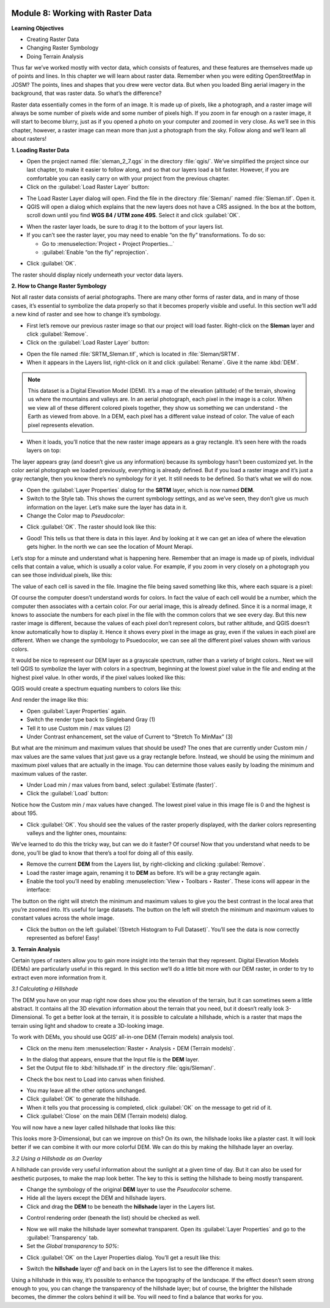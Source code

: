 .. image:: /static/training/beginner/qgis-inasafe/image7.*

..  _working-with-raster-data:

Module 8: Working with Raster Data
==================================

**Learning Objectives**

- Creating Raster Data 
- Changing Raster Symbology
- Doing Terrain Analysis


Thus far we’ve worked mostly with vector data, which consists of features, and
these features are themselves made up of points and lines.  In this chapter we
will learn about raster data.  Remember when you were editing OpenStreetMap in
JOSM? The points, lines and shapes that you drew were vector data. But when you
loaded Bing aerial imagery in the background, that was raster data. So what’s
the difference?

Raster data essentially comes in the form of an image.  It is made up of pixels,
like a photograph, and a raster image will always be some number of pixels wide
and some number of pixels high.  If you zoom in far enough on a raster image, it
will start to become blurry, just as if you opened a photo on your computer and
zoomed in very close.  As we’ll see in this chapter, however, a raster image can
mean more than just a photograph from the sky. Follow along and we’ll learn all
about rasters!

**1. Loading Raster Data**

- Open the project named :file:`sleman_2_7.qgs` in the directory :file:`qgis/`.
  We’ve simplified the project since our last chapter, to make it easier to
  follow along, and so that our layers load a bit faster. However,
  if you are comfortable you can easily carry on with your project from the
  previous chapter.
- Click on the :guilabel:`Load Raster Layer` button:

.. image:: /static/training/beginner/qgis-inasafe/image147.*
   :align: center

- The Load Raster Layer dialog will open.  Find the file in the directory
  :file:`Sleman/` named :file:`Sleman.tif`.  Open it.
- QGIS will open a dialog which explains that the new layers does not have a
  CRS assigned.  In the box at the bottom, scroll down until you find
  **WGS 84 / UTM zone 49S**.  Select it and click :guilabel:`OK`.

.. image:: /static/training/beginner/qgis-inasafe/image148.*
   :align: center

- When the raster layer loads, be sure to drag it to the bottom of your
  layers list.
- If you can’t see the raster layer, you may need to enable “on the fly”
  transformations.  To do so:

  - Go to :menuselection:`Project ‣ Project Properties...`
  - :guilabel:`Enable “on the fly” reprojection`.

.. image:: /static/training/beginner/qgis-inasafe/image149.*
   :align: center

- Click :guilabel:`OK`.

The raster should display nicely underneath your vector data layers.

.. image:: /static/training/beginner/qgis-inasafe/image150.*
   :align: center

**2. How to Change Raster Symbology**

Not all raster data consists of aerial photographs. There are many other
forms of raster data, and in many of those cases,
it’s essential to symbolize the data properly so that it becomes properly
visible and useful.  In this section we’ll add a new kind of raster and see
how to change it’s symbology.

- First let’s remove our previous raster image so that our project will load
  faster.  Right-click on the **Sleman** layer and click :guilabel:`Remove`.
- Click on the :guilabel:`Load Raster Layer` button:

.. image:: /static/training/beginner/qgis-inasafe/image147.*
   :align: center

- Open the file named :file:`SRTM_Sleman.tif`, which is located in
  :file:`Sleman/SRTM`.
- When it appears in the Layers list, right-click on it and click
  :guilabel:`Rename`. Give it the name :kbd:`DEM`.

.. note:: This dataset is a Digital Elevation Model (DEM). It’s a map of the
   elevation (altitude) of the terrain, showing us where the mountains and
   valleys are. In an aerial photograph, each pixel in the image is a color.
   When we view all of these different colored pixels together,
   they show us something we can understand - the Earth as viewed from above.
   In  a DEM, each pixel has a different value instead of color. The value of
   each pixel represents elevation.

- When it loads, you’ll notice that the new raster image appears as a gray
  rectangle. It’s seen here with the roads layers on top:

.. image:: /static/training/beginner/qgis-inasafe/image151.*
   :align: center

The layer appears gray (and doesn’t give us any information) because its
symbology hasn’t been customized yet.  In the color aerial photograph we
loaded previously, everything is already defined.  But if you load a raster
image and it’s just a gray rectangle, then you know there’s no symbology for
it yet. It still needs to be defined. So that’s what we will do now.

- Open the :guilabel:`Layer Properties` dialog for the **SRTM** layer,
  which is now named **DEM**.
- Switch to the Style tab.  This shows the current symbology settings,
  and as we’ve seen, they don’t give us much information on the layer.  Let’s
  make sure the layer has data in it.
- Change the Color map to *Pseudocolor*:

.. image:: /static/training/beginner/qgis-inasafe/image152.*
   :align: center

- Click :guilabel:`OK`.  The raster should look like this:

.. image:: /static/training/beginner/qgis-inasafe/image153.*
   :align: center

- Good! This tells us that there is data in this layer. And by looking at
  it we can get an idea of where the elevation gets higher. In the north we
  can see the location of Mount Merapi.

Let’s stop for a minute and understand what is happening here. Remember
that an image is made up of pixels, individual cells that contain a value,
which is usually a color value.  For example, if you zoom in very closely on
a photograph you can see those individual pixels, like this:

.. image:: /static/training/beginner/qgis-inasafe/image154.*
  :align: center

The value of each cell is saved in the file.  Imagine the file being saved
something like this, where each square is a pixel:

.. image:: /static/training/beginner/qgis-inasafe/image155.*
   :align: center

Of course the computer doesn’t understand words for colors.  In fact the
value of each cell would be a number, which the computer then associates
with a certain color.  For our aerial image, this is already defined.  Since
it is a normal image, it knows to associate the numbers for each pixel in
the file with the common colors that we see every day.  But this new raster
image is different, because the values of each pixel don’t represent colors,
but rather altitude, and QGIS doesn’t know automatically how to display it.
Hence it shows every pixel in the image as gray, even if the values in each
pixel are different.  When we change the symbology to Psuedocolor,
we can see all the different pixel values shown with various colors.

It would be nice to represent our DEM layer as a grayscale spectrum,
rather than a variety of bright colors..  Next we will tell QGIS to
symbolize the layer with colors in a spectrum, beginning at the lowest pixel
value in the file and ending at the highest pixel value.  In other words,
if the pixel values looked like this:

.. image:: /static/training/beginner/qgis-inasafe/image156.*
   :align: center

QGIS would create a spectrum equating numbers to colors like this:

.. image:: /static/training/beginner/qgis-inasafe/image157.*
   :align: center

And render the image like this:

.. image:: /static/training/beginner/qgis-inasafe/image158.*
   :align: center

- Open :guilabel:`Layer Properties` again.
- Switch the render type back to Singleband Gray (1)
- Tell it to use Custom min / max values (2)
- Under Contrast enhancement, set the value of Current to 
  “Stretch To MinMax” (3)

.. image:: /static/training/beginner/qgis-inasafe/image159.*
   :align: center

But what are the minimum and maximum values that should be used?  The ones
that are currently under Custom min / max values are the same values that
just gave us a gray rectangle before. Instead, we should be using the
minimum and maximum pixel values that are actually in the image.  You can
determine those values easily by loading the minimum and maximum values of
the raster.

- Under Load min / max values from band, select :guilabel:`Estimate (faster)`.
- Click the :guilabel:`Load` button:

.. image:: /static/training/beginner/qgis-inasafe/image160.*
   :align: center

Notice how the Custom min / max values have changed.  The lowest pixel value
in this image file is 0 and the highest is about 195.

.. image:: /static/training/beginner/qgis-inasafe/image161.*
   :align: center

- Click :guilabel:`OK`.  You should see the values of the raster properly
  displayed, with the darker colors representing valleys and the lighter ones,
  mountains:

.. image:: /static/training/beginner/qgis-inasafe/image162.*
   :align: center

We’ve learned to do this the tricky way, but can we do it faster?  Of
course!  Now that you understand what needs to be done,
you’ll be glad to know that there’s a tool for doing all of this easily.

- Remove the current **DEM** from the Layers list, by right-clicking and
  clicking :guilabel:`Remove`.
- Load the raster image again, renaming it to **DEM** as before. It’s will be a
  gray rectangle again.
- Enable the tool you’ll need by enabling
  :menuselection:`View ‣ Toolbars ‣ Raster`. These icons will appear in the
  interface:

.. image:: /static/training/beginner/qgis-inasafe/image163.*
   :align: center

The button on the right will stretch the minimum and maximum values to give
you the best contrast in the local area that you’re zoomed into. It’s useful
for large datasets. The button on the left will stretch the minimum and
maximum values to constant values across the whole image.

- Click the button on the left :guilabel:`(Stretch Histogram to Full Dataset)`.
  You’ll see the data is now correctly represented as before! Easy!


**3. Terrain Analysis**

Certain types of rasters allow you to gain more insight into the terrain
that they represent. Digital Elevation Models (DEMs) are particularly useful
in this regard.  In this section we’ll do a little bit more with our DEM
raster, in order to try to extract even more information from it.

*3.1  Calculating a Hillshade*

The DEM you have on your map right now does show you the elevation of the
terrain, but it can sometimes seem a little abstract. It contains all the 3D
elevation information about the terrain that you need,
but it doesn’t really look 3-Dimensional. To get a better look at the
terrain, it is possible to calculate a hillshade, which is a raster that
maps the terrain using light and shadow to create a 3D-looking image.

To work with DEMs, you should use QGIS’ all-in-one DEM (Terrain models)
analysis tool.

- Click on the menu item
  :menuselection:`Raster ‣ Analysis ‣ DEM (Terrain models)`.

.. image:: /static/training/beginner/qgis-inasafe/image164.*
   :align: center

- In the dialog that appears, ensure that the Input file is the **DEM** layer.
- Set the Output file to :kbd:`hillshade.tif` in the directory
  :file:`qgis/Sleman/`.

.. image:: /static/training/beginner/qgis-inasafe/image165.*
   :align: center

- Check the box next to Load into canvas when finished.

.. image:: /static/training/beginner/qgis-inasafe/image166.*
   :align: center

- You may leave all the other options unchanged.
- Click :guilabel:`OK` to generate the hillshade.
- When it tells you that processing is completed, click :guilabel:`OK` on the
  message to get rid of it.
- Click :guilabel:`Close` on the main DEM (Terrain models) dialog.

You will now have a new layer called hillshade that looks like this:

.. image:: /static/training/beginner/qgis-inasafe/image167.*
   :align: center

This looks more 3-Dimensional, but can we improve on this?  On its own,
the hillshade looks like a plaster cast.  It will look better if we can
combine it with our more colorful DEM.  We can do this by making the
hillshade layer an overlay.

*3.2  Using a Hillshade as an Overlay*

A hillshade can provide very useful information about the sunlight at a
given time of day. But it can also be used for aesthetic purposes,
to make the map look better. The key to this is setting the hillshade to
being mostly transparent.

- Change the symbology of the original **DEM** layer to use the *Pseudocolor*
  scheme.
- Hide all the layers except the DEM and hillshade layers.
- Click and drag the **DEM** to be beneath the **hillshade** layer in the Layers
  list.

.. image:: /static/training/beginner/qgis-inasafe/image168.*
   :align: center

- Control rendering order (beneath the list) should be checked as well.

.. image:: /static/training/beginner/qgis-inasafe/image169.*
  :align: center

- Now we will make the hillshade layer somewhat transparent.  Open its
  :guilabel:`Layer Properties` and go to the :guilabel:`Transparency` tab.
- Set the *Global transparency* to *50%*:

.. image:: /static/training/beginner/qgis-inasafe/image170.*
   :align: center

- Click :guilabel:`OK` on the Layer Properties dialog. You’ll get a result like
  this:

.. image:: /static/training/beginner/qgis-inasafe/image171.*
   :align: center

- Switch the **hillshade** layer *off* and back on in the Layers list to see the
  difference it makes.

Using a hillshade in this way, it’s possible to enhance the topography of
the landscape. If the effect doesn’t seem strong enough to you,
you can change the transparency of the hillshade layer; but of course,
the brighter the hillshade becomes, the dimmer the colors behind it will be.
You will need to find a balance that works for you.
